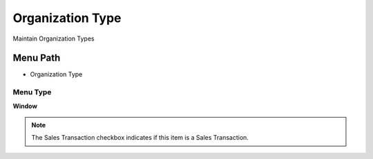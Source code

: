 
.. _functional-guide/menu/menu-organization-type:

=================
Organization Type
=================

Maintain Organization Types

Menu Path
=========


* Organization Type

Menu Type
---------
\ **Window**\ 

.. note::
    The Sales Transaction checkbox indicates if this item is a Sales Transaction.


.. seealso::
    :ref:`functional-guide/window/window-organization-type`
